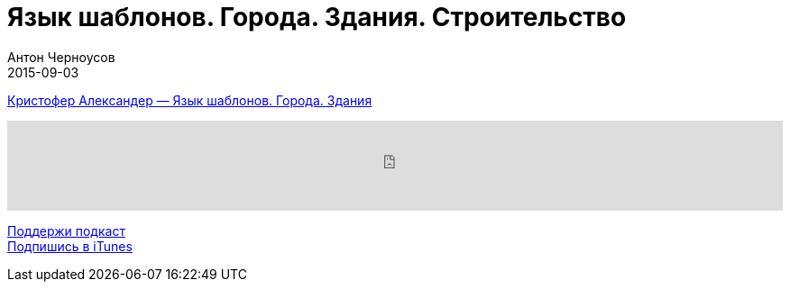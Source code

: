 = Язык шаблонов. Города. Здания. Строительство
Антон Черноусов
2015-09-03
:jbake-type: post
:jbake-status: published
:jbake-tags: Подкаст,
:jbake-summary: В этой книге, впервые опубликованной в 1977 году, представлен радикально новый подход к архитектуре и строительству.

http://bit.ly/TastyBooks22[Кристофер Александер — Язык шаблонов. Города. Здания]

++++
<iframe src='https://www.podbean.com/media/player/d27nu-5a51e0?from=yiiadmin' data-link='https://www.podbean.com/media/player/d27nu-5a51e0?from=yiiadmin' height='100' width='100%' frameborder='0' scrolling='no' data-name='pb-iframe-player' ></iframe>
++++

http://bit.ly/TAOPpatron[Поддержи подкаст] +
http://bit.ly/tastybooks[Подпишись в iTunes]
